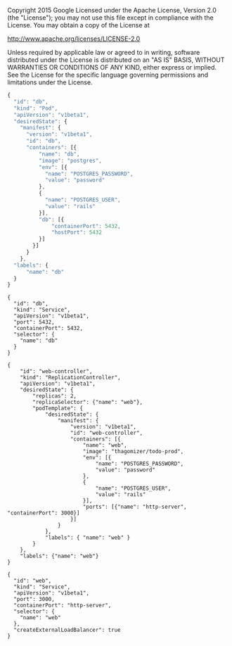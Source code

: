 Copyright 2015 Google
Licensed under the Apache License, Version 2.0 (the "License");
you may not use this file except in compliance with the License.
You may obtain a copy of the License at

     http://www.apache.org/licenses/LICENSE-2.0

Unless required by applicable law or agreed to in writing, software
distributed under the License is distributed on an "AS IS" BASIS,
WITHOUT WARRANTIES OR CONDITIONS OF ANY KIND, either express or implied.
See the License for the specific language governing permissions and
limitations under the License.

#+NAME db_pod.json
#+BEGIN_SRC js
{
  "id": "db",
  "kind": "Pod",
  "apiVersion": "v1beta1",
  "desiredState": {
    "manifest": {
      "version": "v1beta1",
      "id": "db",
      "containers": [{
          "name": "db",
          "image": "postgres",
          "env": [{
            "name": "POSTGRES_PASSWORD",
            "value": "password"
          },
          {
            "name": "POSTGRES_USER",
            "value": "rails"
          }],
          "db": [{
              "containerPort": 5432,
              "hostPort": 5432
          }]
        }]
      }
    }, 
  "labels": {
      "name": "db"
  }
}
#+END_SRC

#+NAME db_service.json
#+BEGIN_SRC 
{
  "id": "db",
  "kind": "Service",
  "apiVersion": "v1beta1",
  "port": 5432,
  "containerPort": 5432,
  "selector": {
    "name": "db"
  }
}
#+END_SRC

#+NAME web-controller.json
#+BEGIN_SRC 
{
    "id": "web-controller",
    "kind": "ReplicationController",
    "apiVersion": "v1beta1",
    "desiredState": {
        "replicas": 2,
        "replicaSelector": {"name": "web"},
        "podTemplate": {
            "desiredState": {
                "manifest": {
                    "version": "v1beta1",
                    "id": "web-controller",
                    "containers": [{
                        "name": "web",
                        "image": "thagomizer/todo-prod",
                        "env": [{
                            "name": "POSTGRES_PASSWORD",
                            "value": "password"
                        },
                        {
                            "name": "POSTGRES_USER",
                            "value": "rails"
                        }],
                        "ports": [{"name": "http-server", "containerPort": 3000}]
                    }]
                }
            },
            "labels": { "name": "web" }
        }
    },
    "labels": {"name": "web"}
}
#+END_SRC

#+NAME web-service.json
#+BEGIN_SRC 
{
  "id": "web",
  "kind": "Service",
  "apiVersion": "v1beta1",
  "port": 3000,
  "containerPort": "http-server",
  "selector": {
    "name": "web"
  },
  "createExternalLoadBalancer": true
}
#+END_SRC
